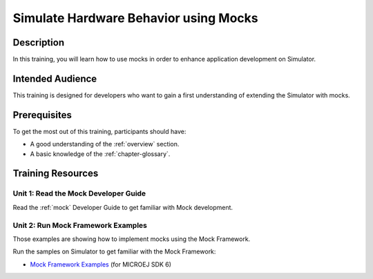 .. _training_mock:

======================================
Simulate Hardware Behavior using Mocks
======================================

Description
===========

In this training, you will learn how to use mocks
in order to enhance application development on Simulator.

Intended Audience
=================

This training is designed for developers who want to gain a first understanding of 
extending the Simulator with mocks.

Prerequisites
=============

To get the most out of this training, participants should have:

- A good understanding of the :ref:`overview` section.
- A basic knowledge of the :ref:`chapter-glossary`.

Training Resources
==================

Unit 1: Read the Mock Developer Guide
-------------------------------------

Read the :ref:`mock` Developer Guide to get familiar with Mock development.

Unit 2: Run Mock Framework Examples
-----------------------------------

Those examples are showing how to implement mocks using the Mock Framework.

Run the samples on Simulator to get familiar with the Mock Framework:

- `Mock Framework Examples <https://github.com/MicroEJ/Example-Mock-Framework>`_ (for MICROEJ SDK 6)

..
   | Copyright 2024, MicroEJ Corp. Content in this space is free 
   for read and redistribute. Except if otherwise stated, modification 
   is subject to MicroEJ Corp prior approval.
   | MicroEJ is a trademark of MicroEJ Corp. All other trademarks and 
   copyrights are the property of their respective owners.